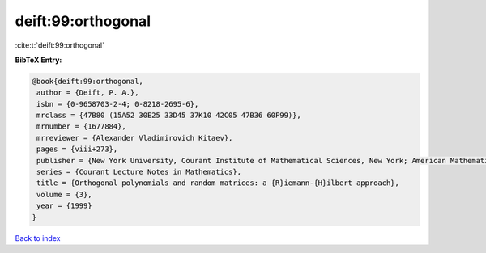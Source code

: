 deift:99:orthogonal
===================

:cite:t:`deift:99:orthogonal`

**BibTeX Entry:**

.. code-block:: bibtex

   @book{deift:99:orthogonal,
    author = {Deift, P. A.},
    isbn = {0-9658703-2-4; 0-8218-2695-6},
    mrclass = {47B80 (15A52 30E25 33D45 37K10 42C05 47B36 60F99)},
    mrnumber = {1677884},
    mrreviewer = {Alexander Vladimirovich Kitaev},
    pages = {viii+273},
    publisher = {New York University, Courant Institute of Mathematical Sciences, New York; American Mathematical Society, Providence, RI},
    series = {Courant Lecture Notes in Mathematics},
    title = {Orthogonal polynomials and random matrices: a {R}iemann-{H}ilbert approach},
    volume = {3},
    year = {1999}
   }

`Back to index <../By-Cite-Keys.html>`_
